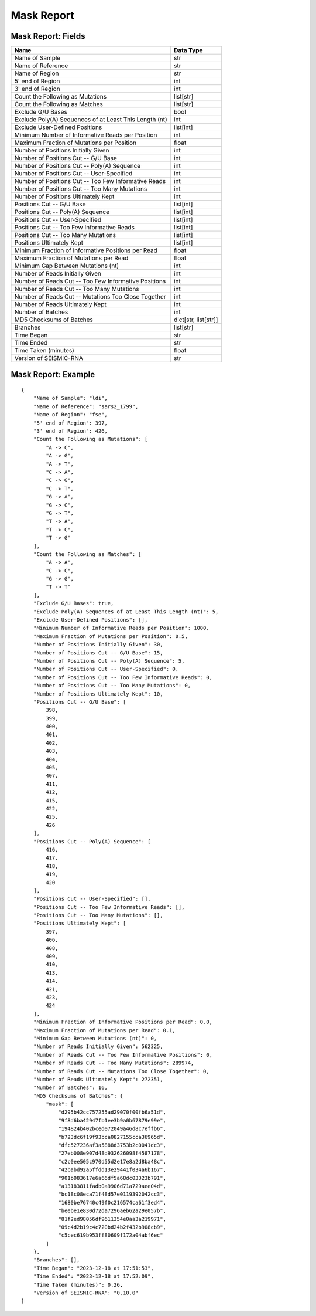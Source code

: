 
Mask Report
--------------------------------------------------------------------------------

Mask Report: Fields
^^^^^^^^^^^^^^^^^^^^^^^^^^^^^^^^^^^^^^^^^^^^^^^^^^^^^^^^^^^^^^^^^^^^^^^^^^^^^^^^

====================================================== ====================
Name                                                   Data Type
====================================================== ====================
Name of Sample                                         str
Name of Reference                                      str
Name of Region                                         str
5' end of Region                                       int
3' end of Region                                       int
Count the Following as Mutations                       list[str]
Count the Following as Matches                         list[str]
Exclude G/U Bases                                      bool
Exclude Poly(A) Sequences of at Least This Length (nt) int
Exclude User-Defined Positions                         list[int]
Minimum Number of Informative Reads per Position       int
Maximum Fraction of Mutations per Position             float
Number of Positions Initially Given                    int
Number of Positions Cut -- G/U Base                    int
Number of Positions Cut -- Poly(A) Sequence            int
Number of Positions Cut -- User-Specified              int
Number of Positions Cut -- Too Few Informative Reads   int
Number of Positions Cut -- Too Many Mutations          int
Number of Positions Ultimately Kept                    int
Positions Cut -- G/U Base                              list[int]
Positions Cut -- Poly(A) Sequence                      list[int]
Positions Cut -- User-Specified                        list[int]
Positions Cut -- Too Few Informative Reads             list[int]
Positions Cut -- Too Many Mutations                    list[int]
Positions Ultimately Kept                              list[int]
Minimum Fraction of Informative Positions per Read     float
Maximum Fraction of Mutations per Read                 float
Minimum Gap Between Mutations (nt)                     int
Number of Reads Initially Given                        int
Number of Reads Cut -- Too Few Informative Positions   int
Number of Reads Cut -- Too Many Mutations              int
Number of Reads Cut -- Mutations Too Close Together    int
Number of Reads Ultimately Kept                        int
Number of Batches                                      int
MD5 Checksums of Batches                               dict[str, list[str]]
Branches                                               list[str]
Time Began                                             str
Time Ended                                             str
Time Taken (minutes)                                   float
Version of SEISMIC-RNA                                 str
====================================================== ====================

Mask Report: Example
^^^^^^^^^^^^^^^^^^^^^^^^^^^^^^^^^^^^^^^^^^^^^^^^^^^^^^^^^^^^^^^^^^^^^^^^^^^^^^^^

::

    {
        "Name of Sample": "ldi",
        "Name of Reference": "sars2_1799",
        "Name of Region": "fse",
        "5' end of Region": 397,
        "3' end of Region": 426,
        "Count the Following as Mutations": [
            "A -> C",
            "A -> G",
            "A -> T",
            "C -> A",
            "C -> G",
            "C -> T",
            "G -> A",
            "G -> C",
            "G -> T",
            "T -> A",
            "T -> C",
            "T -> G"
        ],
        "Count the Following as Matches": [
            "A -> A",
            "C -> C",
            "G -> G",
            "T -> T"
        ],
        "Exclude G/U Bases": true,
        "Exclude Poly(A) Sequences of at Least This Length (nt)": 5,
        "Exclude User-Defined Positions": [],
        "Minimum Number of Informative Reads per Position": 1000,
        "Maximum Fraction of Mutations per Position": 0.5,
        "Number of Positions Initially Given": 30,
        "Number of Positions Cut -- G/U Base": 15,
        "Number of Positions Cut -- Poly(A) Sequence": 5,
        "Number of Positions Cut -- User-Specified": 0,
        "Number of Positions Cut -- Too Few Informative Reads": 0,
        "Number of Positions Cut -- Too Many Mutations": 0,
        "Number of Positions Ultimately Kept": 10,
        "Positions Cut -- G/U Base": [
            398,
            399,
            400,
            401,
            402,
            403,
            404,
            405,
            407,
            411,
            412,
            415,
            422,
            425,
            426
        ],
        "Positions Cut -- Poly(A) Sequence": [
            416,
            417,
            418,
            419,
            420
        ],
        "Positions Cut -- User-Specified": [],
        "Positions Cut -- Too Few Informative Reads": [],
        "Positions Cut -- Too Many Mutations": [],
        "Positions Ultimately Kept": [
            397,
            406,
            408,
            409,
            410,
            413,
            414,
            421,
            423,
            424
        ],
        "Minimum Fraction of Informative Positions per Read": 0.0,
        "Maximum Fraction of Mutations per Read": 0.1,
        "Minimum Gap Between Mutations (nt)": 0,
        "Number of Reads Initially Given": 562325,
        "Number of Reads Cut -- Too Few Informative Positions": 0,
        "Number of Reads Cut -- Too Many Mutations": 289974,
        "Number of Reads Cut -- Mutations Too Close Together": 0,
        "Number of Reads Ultimately Kept": 272351,
        "Number of Batches": 16,
        "MD5 Checksums of Batches": {
            "mask": [
                "d295b42cc757255ad29070f00fb6a51d",
                "9f8d6ba42947fb1ee3b9a0b67879e99e",
                "194824b402bced072049a46d8c7effb6",
                "b723dc6f19f93bca0827155cca36965d",
                "dfc527236af3a5888d3753b2c0041dc3",
                "27eb008e907d48d932626098f4587178",
                "c2c0ee505c970d55d2e17e8a2d8ba48c",
                "42babd92a5ffdd13e29441f034a6b167",
                "901b083617e6a66df5a68dc03323b791",
                "a13183811fadb0a9906d71a729aee04d",
                "bc18c08eca71f48d57e0119392042cc3",
                "1680be76740c49f0c216574ca61f3ed4",
                "beebe1e830d72da7296aeb62a29e057b",
                "81f2ed98056df9611354e0aa3a219971",
                "09c4d2b19c4c720bd24b2f432b908cb9",
                "c5cec619b953ff80609f172a04abf6ec"
            ]
        },
        "Branches": [],
        "Time Began": "2023-12-18 at 17:51:53",
        "Time Ended": "2023-12-18 at 17:52:09",
        "Time Taken (minutes)": 0.26,
        "Version of SEISMIC-RNA": "0.10.0"
    }
